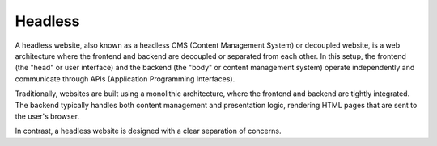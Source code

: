 .. _headless:
.. meta::
	:description:
		Headless: A headless website, also known as a headless CMS (Content Management System) or decoupled website, is a web architecture where the frontend and backend are decoupled or separated from each other.
	:twitter:card: summary_large_image
	:twitter:site: @exakat
	:twitter:title: Headless
	:twitter:description: Headless: A headless website, also known as a headless CMS (Content Management System) or decoupled website, is a web architecture where the frontend and backend are decoupled or separated from each other
	:twitter:creator: @exakat
	:og:title: Headless
	:og:type: article
	:og:description: A headless website, also known as a headless CMS (Content Management System) or decoupled website, is a web architecture where the frontend and backend are decoupled or separated from each other
	:og:url: https://php-dictionary.readthedocs.io/en/latest/dictionary/headless.ini.html
	:og:locale: en


Headless
--------

A headless website, also known as a headless CMS (Content Management System) or decoupled website, is a web architecture where the frontend and backend are decoupled or separated from each other. In this setup, the frontend (the "head" or user interface) and the backend (the "body" or content management system) operate independently and communicate through APIs (Application Programming Interfaces).

Traditionally, websites are built using a monolithic architecture, where the frontend and backend are tightly integrated. The backend typically handles both content management and presentation logic, rendering HTML pages that are sent to the user's browser.

In contrast, a headless website is designed with a clear separation of concerns.


